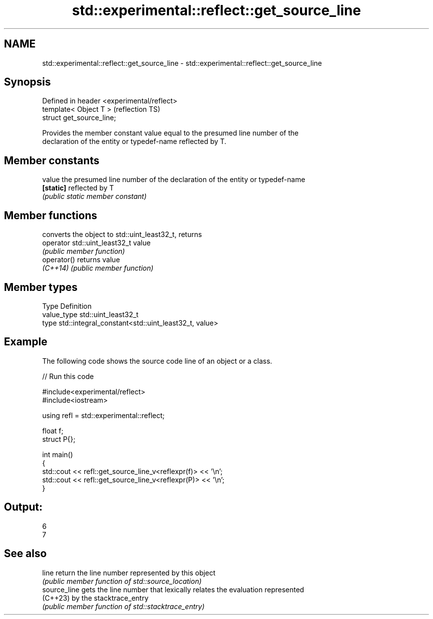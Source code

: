 .TH std::experimental::reflect::get_source_line 3 "2024.06.10" "http://cppreference.com" "C++ Standard Libary"
.SH NAME
std::experimental::reflect::get_source_line \- std::experimental::reflect::get_source_line

.SH Synopsis
   Defined in header <experimental/reflect>
   template< Object T >                      (reflection TS)
   struct get_source_line;

   Provides the member constant value equal to the presumed line number of the
   declaration of the entity or typedef-name reflected by T.

.SH Member constants

   value    the presumed line number of the declaration of the entity or typedef-name
   \fB[static]\fP reflected by T
            \fI(public static member constant)\fP

.SH Member functions

                                converts the object to std::uint_least32_t, returns
   operator std::uint_least32_t value
                                \fI(public member function)\fP
   operator()                   returns value
   \fI(C++14)\fP                      \fI(public member function)\fP

.SH Member types

   Type       Definition
   value_type std::uint_least32_t
   type       std::integral_constant<std::uint_least32_t, value>

.SH Example

   The following code shows the source code line of an object or a class.


// Run this code

 #include<experimental/reflect>
 #include<iostream>

 using refl = std::experimental::reflect;

 float f;
 struct P{};

 int main()
 {
     std::cout << refl::get_source_line_v<reflexpr(f)> << '\\n';
     std::cout << refl::get_source_line_v<reflexpr(P)> << '\\n';
 }

.SH Output:

 6
 7

.SH See also

   line        return the line number represented by this object
               \fI(public member function of std::source_location)\fP
   source_line gets the line number that lexically relates the evaluation represented
   (C++23)     by the stacktrace_entry
               \fI(public member function of std::stacktrace_entry)\fP
